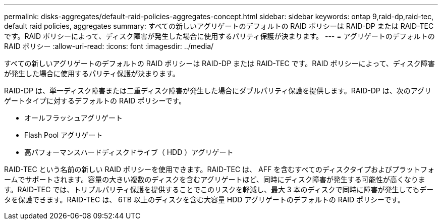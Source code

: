 ---
permalink: disks-aggregates/default-raid-policies-aggregates-concept.html 
sidebar: sidebar 
keywords: ontap 9,raid-dp,raid-tec, default raid policies, aggregates 
summary: すべての新しいアグリゲートのデフォルトの RAID ポリシーは RAID-DP または RAID-TEC です。RAID ポリシーによって、ディスク障害が発生した場合に使用するパリティ保護が決まります。 
---
= アグリゲートのデフォルトの RAID ポリシー
:allow-uri-read: 
:icons: font
:imagesdir: ../media/


[role="lead"]
すべての新しいアグリゲートのデフォルトの RAID ポリシーは RAID-DP または RAID-TEC です。RAID ポリシーによって、ディスク障害が発生した場合に使用するパリティ保護が決まります。

RAID-DP は、単一ディスク障害または二重ディスク障害が発生した場合にダブルパリティ保護を提供します。RAID-DP は、次のアグリゲートタイプに対するデフォルトの RAID ポリシーです。

* オールフラッシュアグリゲート
* Flash Pool アグリゲート
* 高パフォーマンスハードディスクドライブ（ HDD ）アグリゲート


RAID-TEC という名前の新しい RAID ポリシーを使用できます。RAID-TEC は、 AFF を含むすべてのディスクタイプおよびプラットフォームでサポートされます。容量の大きい複数のディスクを含むアグリゲートほど、同時にディスク障害が発生する可能性が高くなります。RAID-TEC では、トリプルパリティ保護を提供することでこのリスクを軽減し、最大 3 本のディスクで同時に障害が発生してもデータを保護できます。RAID-TEC は、 6TB 以上のディスクを含む大容量 HDD アグリゲートのデフォルトの RAID ポリシーです。
